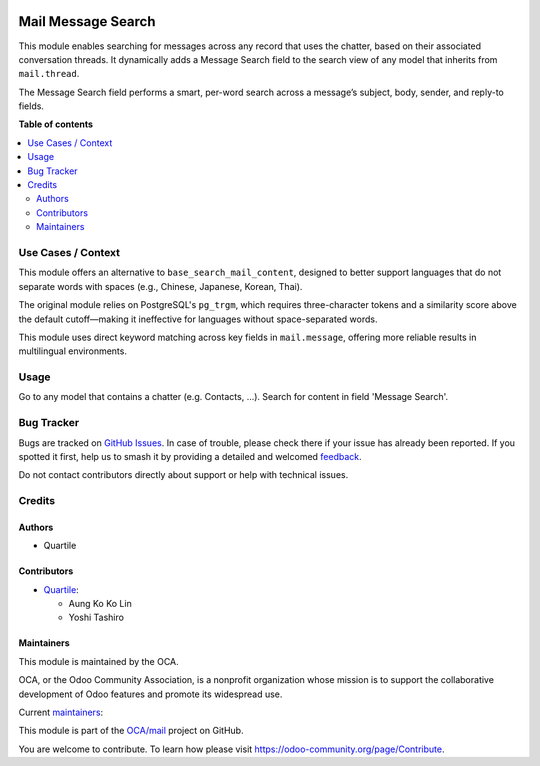 .. image:: https://odoo-community.org/readme-banner-image
   :target: https://odoo-community.org/get-involved?utm_source=readme
   :alt: Odoo Community Association

===================
Mail Message Search
===================

.. 
   !!!!!!!!!!!!!!!!!!!!!!!!!!!!!!!!!!!!!!!!!!!!!!!!!!!!
   !! This file is generated by oca-gen-addon-readme !!
   !! changes will be overwritten.                   !!
   !!!!!!!!!!!!!!!!!!!!!!!!!!!!!!!!!!!!!!!!!!!!!!!!!!!!
   !! source digest: sha256:0b2d4ccefbad330ac90a9abb4a92dcf1483d4df352e85d5be54ab01b3492a20e
   !!!!!!!!!!!!!!!!!!!!!!!!!!!!!!!!!!!!!!!!!!!!!!!!!!!!

.. |badge1| image:: https://img.shields.io/badge/maturity-Beta-yellow.png
    :target: https://odoo-community.org/page/development-status
    :alt: Beta
.. |badge2| image:: https://img.shields.io/badge/license-AGPL--3-blue.png
    :target: http://www.gnu.org/licenses/agpl-3.0-standalone.html
    :alt: License: AGPL-3
.. |badge3| image:: https://img.shields.io/badge/github-OCA%2Fmail-lightgray.png?logo=github
    :target: https://github.com/OCA/mail/tree/18.0/mail_message_search
    :alt: OCA/mail
.. |badge4| image:: https://img.shields.io/badge/weblate-Translate%20me-F47D42.png
    :target: https://translation.odoo-community.org/projects/mail-18-0/mail-18-0-mail_message_search
    :alt: Translate me on Weblate
.. |badge5| image:: https://img.shields.io/badge/runboat-Try%20me-875A7B.png
    :target: https://runboat.odoo-community.org/builds?repo=OCA/mail&target_branch=18.0
    :alt: Try me on Runboat

|badge1| |badge2| |badge3| |badge4| |badge5|

This module enables searching for messages across any record that uses
the chatter, based on their associated conversation threads. It
dynamically adds a Message Search field to the search view of any model
that inherits from ``mail.thread``.

The Message Search field performs a smart, per-word search across a
message’s subject, body, sender, and reply-to fields.

**Table of contents**

.. contents::
   :local:

Use Cases / Context
===================

This module offers an alternative to ``base_search_mail_content``,
designed to better support languages that do not separate words with
spaces (e.g., Chinese, Japanese, Korean, Thai).

The original module relies on PostgreSQL's ``pg_trgm``, which requires
three-character tokens and a similarity score above the default
cutoff—making it ineffective for languages without space-separated
words.

This module uses direct keyword matching across key fields in
``mail.message``, offering more reliable results in multilingual
environments.

Usage
=====

Go to any model that contains a chatter (e.g. Contacts, ...). Search for
content in field 'Message Search'.

Bug Tracker
===========

Bugs are tracked on `GitHub Issues <https://github.com/OCA/mail/issues>`_.
In case of trouble, please check there if your issue has already been reported.
If you spotted it first, help us to smash it by providing a detailed and welcomed
`feedback <https://github.com/OCA/mail/issues/new?body=module:%20mail_message_search%0Aversion:%2018.0%0A%0A**Steps%20to%20reproduce**%0A-%20...%0A%0A**Current%20behavior**%0A%0A**Expected%20behavior**>`_.

Do not contact contributors directly about support or help with technical issues.

Credits
=======

Authors
-------

* Quartile

Contributors
------------

- `Quartile <https://www.quartile.co>`__:

  - Aung Ko Ko Lin
  - Yoshi Tashiro

Maintainers
-----------

This module is maintained by the OCA.

.. image:: https://odoo-community.org/logo.png
   :alt: Odoo Community Association
   :target: https://odoo-community.org

OCA, or the Odoo Community Association, is a nonprofit organization whose
mission is to support the collaborative development of Odoo features and
promote its widespread use.

.. |maintainer-yostashiro| image:: https://github.com/yostashiro.png?size=40px
    :target: https://github.com/yostashiro
    :alt: yostashiro
.. |maintainer-aungkokolin1997| image:: https://github.com/aungkokolin1997.png?size=40px
    :target: https://github.com/aungkokolin1997
    :alt: aungkokolin1997

Current `maintainers <https://odoo-community.org/page/maintainer-role>`__:

|maintainer-yostashiro| |maintainer-aungkokolin1997| 

This module is part of the `OCA/mail <https://github.com/OCA/mail/tree/18.0/mail_message_search>`_ project on GitHub.

You are welcome to contribute. To learn how please visit https://odoo-community.org/page/Contribute.

